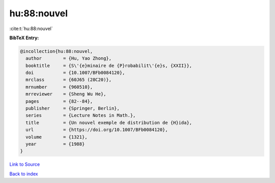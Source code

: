hu:88:nouvel
============

:cite:t:`hu:88:nouvel`

**BibTeX Entry:**

.. code-block:: bibtex

   @incollection{hu:88:nouvel,
     author        = {Hu, Yao Zhong},
     booktitle     = {S\'{e}minaire de {P}robabilit\'{e}s, {XXII}},
     doi           = {10.1007/BFb0084120},
     mrclass       = {60J65 (28C20)},
     mrnumber      = {960510},
     mrreviewer    = {Sheng Wu He},
     pages         = {82--84},
     publisher     = {Springer, Berlin},
     series        = {Lecture Notes in Math.},
     title         = {Un nouvel exemple de distribution de {H}ida},
     url           = {https://doi.org/10.1007/BFb0084120},
     volume        = {1321},
     year          = {1988}
   }

`Link to Source <https://doi.org/10.1007/BFb0084120},>`_


`Back to index <../By-Cite-Keys.html>`_
